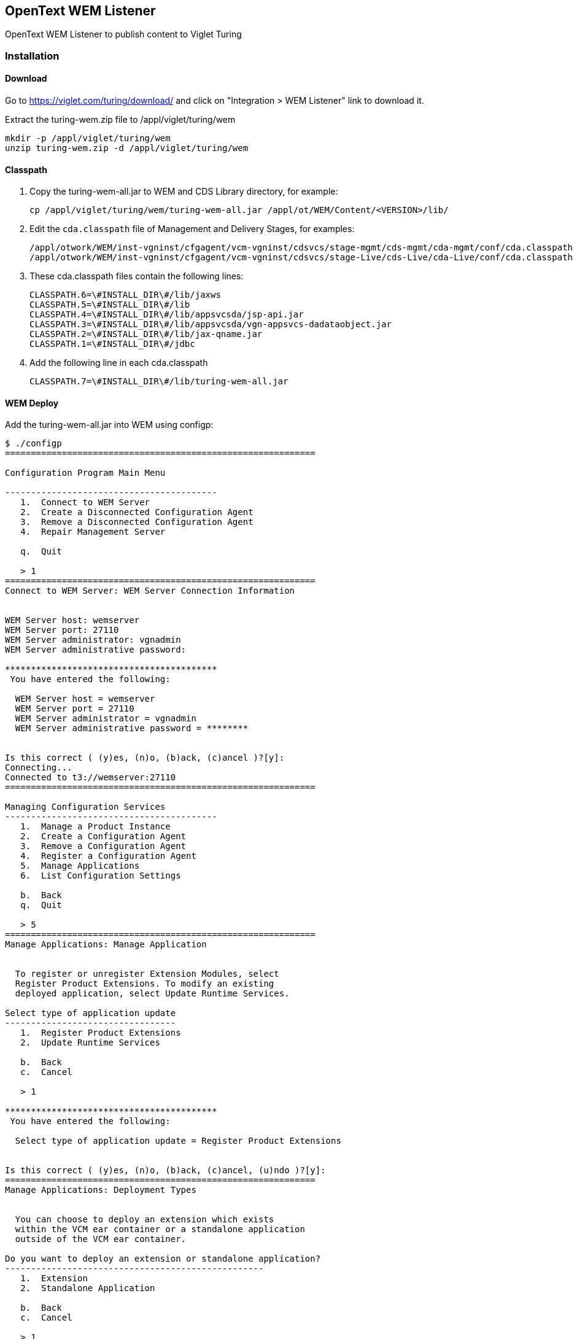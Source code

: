 [[wem]]
== OpenText WEM Listener
OpenText WEM Listener to publish content to Viglet Turing

[[wem-installation]]
=== Installation

[[wem-download]]
==== Download
Go to https://viglet.com/turing/download/ and click on "Integration > WEM Listener" link to download it.

Extract the turing-wem.zip file to /appl/viglet/turing/wem

```shell
mkdir -p /appl/viglet/turing/wem
unzip turing-wem.zip -d /appl/viglet/turing/wem
```

[[wem-classpath]]
==== Classpath
1. Copy the  turing-wem-all.jar to WEM and CDS Library directory, for example:
+
```shell
cp /appl/viglet/turing/wem/turing-wem-all.jar /appl/ot/WEM/Content/<VERSION>/lib/
```
+
2. Edit the `cda.classpath` file of Management and Delivery Stages, for examples:
+
```shell
/appl/otwork/WEM/inst-vgninst/cfgagent/vcm-vgninst/cdsvcs/stage-mgmt/cds-mgmt/cda-mgmt/conf/cda.classpath
/appl/otwork/WEM/inst-vgninst/cfgagent/vcm-vgninst/cdsvcs/stage-Live/cds-Live/cda-Live/conf/cda.classpath
```
+
3. These cda.classpath files contain the following lines:
+
```properties
CLASSPATH.6=\#INSTALL_DIR\#/lib/jaxws
CLASSPATH.5=\#INSTALL_DIR\#/lib
CLASSPATH.4=\#INSTALL_DIR\#/lib/appsvcsda/jsp-api.jar
CLASSPATH.3=\#INSTALL_DIR\#/lib/appsvcsda/vgn-appsvcs-dadataobject.jar
CLASSPATH.2=\#INSTALL_DIR\#/lib/jax-qname.jar
CLASSPATH.1=\#INSTALL_DIR\#/jdbc
```
+
4. Add the following line in each cda.classpath
+
```properties
CLASSPATH.7=\#INSTALL_DIR\#/lib/turing-wem-all.jar
```
+


<<<

[[wem-deploy]]
==== WEM Deploy

Add the turing-wem-all.jar into WEM using configp:

....
$ ./configp
============================================================

Configuration Program Main Menu

-----------------------------------------
   1.  Connect to WEM Server
   2.  Create a Disconnected Configuration Agent
   3.  Remove a Disconnected Configuration Agent
   4.  Repair Management Server

   q.  Quit

   > 1
============================================================
Connect to WEM Server: WEM Server Connection Information


WEM Server host: wemserver
WEM Server port: 27110
WEM Server administrator: vgnadmin
WEM Server administrative password:

*****************************************
 You have entered the following:

  WEM Server host = wemserver
  WEM Server port = 27110
  WEM Server administrator = vgnadmin
  WEM Server administrative password = ********


Is this correct ( (y)es, (n)o, (b)ack, (c)ancel )?[y]:
Connecting...
Connected to t3://wemserver:27110
============================================================

Managing Configuration Services
-----------------------------------------
   1.  Manage a Product Instance
   2.  Create a Configuration Agent
   3.  Remove a Configuration Agent
   4.  Register a Configuration Agent
   5.  Manage Applications
   6.  List Configuration Settings

   b.  Back
   q.  Quit

   > 5
============================================================
Manage Applications: Manage Application


  To register or unregister Extension Modules, select
  Register Product Extensions. To modify an existing
  deployed application, select Update Runtime Services.

Select type of application update
---------------------------------
   1.  Register Product Extensions
   2.  Update Runtime Services

   b.  Back
   c.  Cancel

   > 1

*****************************************
 You have entered the following:

  Select type of application update = Register Product Extensions


Is this correct ( (y)es, (n)o, (b)ack, (c)ancel, (u)ndo )?[y]:
============================================================
Manage Applications: Deployment Types


  You can choose to deploy an extension which exists
  within the VCM ear container or a standalone application
  outside of the VCM ear container.

Do you want to deploy an extension or standalone application?
--------------------------------------------------
   1.  Extension
   2.  Standalone Application

   b.  Back
   c.  Cancel

   > 1

*****************************************
 You have entered the following:

  Do you want to deploy an extension or standalone application? = Extension


Is this correct ( (y)es, (n)o, (b)ack, (c)ancel, (u)ndo )?[y]:
============================================================
Manage Applications: Deployment Actions


Register Extension Type
-----------------------
   1.  JAR Extension Module
   2.  WAR Extension Module
   3.  Multiple Extension Modules - can include both JAR and WAR files

   b.  Back
   c.  Cancel

   > 1
Deployment Action
-----------------
   1.  Deploy Extension
   2.  Undeploy Extension

   b.  Back
   c.  Cancel

   > 1

*****************************************
 You have entered the following:

  Register Extension Type = jarext (JAR Extension Module)
  Deployment Action = Deploy Extension


Is this correct ( (y)es, (n)o, (b)ack, (c)ancel, (u)ndo )?[y]:
============================================================
Manage Applications: Extension JAR Path


  Enter the path to the archive file containing the
  extension. This file is registered with the repository
  and deployed to the application server.

  Important!! Deployment of an extension could take
  up to 15 mins.

JAR Path (example: C:\vign_extn.jar): /appl/viglet/turing/wem/turing-wem-all.jar

*****************************************
 You have entered the following:

  JAR Path (example: C:\vign_extn.jar) = /appl/viglet/turing/wem/turing-wem-all.jar


Is this correct ( (y)es, (n)o, (b)ack, (c)ancel, (u)ndo )?[y]: y
============================================================
Manage Applications: Confirm Configuration


  Are you ready to perform this action?



Continue? ( (y)es, (n)o, (b)ack, (c)ancel )? [y]: y

Confirm Configuration:

  All the information has been collected. Would you
  like to commit the configuration? (y/n) [y]: y

Step 1 of 3: Validating Input ...
Step 2 of 3: Check Configuration Status ...
Step 3 of 3: Updating Application ...

Success:

The configuration wizard completed successfully.

....



<<<

[[wem-resource]]
==== Resource
Access the Configuration Console (http://wem_host:wem_port/configconsole) and add the VigletTuring Generic Resource in each Delivery Stage that will index to Turing Semantic Navigation.

For example: 

1. Click on right-button on `Configuration Console > Content > Delivery Services > Content Delivery Stage - Live > Resources`, select Add Resource
2. In Resource Type, select "Generic Resource" and click Next
3. In Resource Name, type: `VigletTuring` and click Next
4. In Generic Resource Type, select "Other(Any stage-specific resource subtype information)" and click Next
5. In Resource Subtype, type: `Properties` and click Next
6. In Resource Information > Non-Encrypted Data type: `fill later` and Encrypted Data leaves blank and click Next
7. In Confirm Configuration click Finish.
8. Edit "Configuration Console > Content > Delivery Services > Content Delivery Stage - Production > Resources > Resource Type - Generic > Resource - VigletTuring > Generic Resource > DATA" and replace "fill later" for:
```properties
turing.url=http://localhost:2700
turing.mappingsxml=/appl/viglet/turing/wem/conf/CTD-Turing-Mappings.xml
turing.login=admin
turing.password=admin
turing.provider.name="WEM"

dps.config.association.priority=SampleSite
dps.config.filesource.path=/opentext/otwork/WEM/inst-vgninst/file_source

dps.site.default.urlprefix=http://mywemsite.example.com
dps.site.default.contextname=sites
dps.site.default.sn.site=Sample
dps.site.default.sn.locale=en_US
dps.site.default.en.sn.site=SampleEN

dps.site.Intranet.urlprefix=http://intranet.example.com
dps.site.Intranet.contextname=sites
dps.site.Intranet.sn.site=Intra
dps.site.Intranet.sn.locale=en_US
dps.site.Intranet.it_IT.sn.locale=it
dps.site.Intranet.es.sn.site=IntraES

```

<<<
Where

.VigletTuring Generic Resource Properties
[%header,cols=3*] 
|===
| Parameter | Required | Description
| turing.url | yes | Turing URL.
| turing.mappingsxml | yes | XML File.
| turing.login | yes | Turing Login.
| turing.password | yes | Turing Password.
| turing.provider.name | yes | Provider Identifier that will be send to Turing during the indexing.
| dps.config.association.priority | no | If the content is associated with more than one site, you can define which site will be chosen to avoid conflict.
| dps.config.filesource.path | yes |Used when processing a file using `com.viglet.turing.wem.ext.TurStaticFile`, in order to locate the file in the file sytem.
| dps.site.default.urlprefix | no | Prefix will be used to create URL of content in Search.
| dps.site.default.contextname | no | Context Name of DPS.
| dps.site.default.sn.site | yes | Name of site on Turing Semantic Navigation, that will be used to index the WEM Content.
| dps.site.default.sn.locale | no | If the content has no locale attribute, you can specify a default Semantic Navigation Site that will be indexed.
| dps.site.default.<locale>.sn.site | no | If the content has locale attribute, you can specify a different Semantic Navigation Site that will be indexed.
| dps.site.<site>.urlprefix | no | Prefix will be used to create URL of content in Search for specific site.
| dps.site.<site>.contextname | no | Context Name of DPS for specific site.
| dps.site.<site>.sn.site | no | Name of site on Turing Semantic Navigation for specific site, that will be used to index the WEM Content.
| dps.site.<site>.sn.locale | no | If the content for specific site has no locale attribute, you can specify a default Semantic Navigation Site that will be indexed.
| dps.site.<site>.<locale>.sn.locale | no | If the content of a specific site has a locale attribute, you can change the current locale to a new one that will be indexed.
| dps.site.<site>.<locale>.sn.site | no | If the content for specific site has locale attribute, you can specify a different Semantic Navigation Site that will be indexed.
|===

NOTE: Repeat this procedure in other Management and Delivery Stages that will use Turing Semantic Navigation

IMPORTANT: The Listener uses URL Scheme from Site to generate Content URL.

<<<

[[wem-events]]
==== Events
Access the Configuration Console (http://wem_host:wem_port/configconsole) and add the EventListener in each Delivery Stage that will index to Turing Semantic Navigation.

Configure the Event listeners.

1. Register the required listeners to the events as specified below:
** `Configuration Console > Content > Delivery Services > Content Delivery Stage - Live > Content Delivery Services - Live > Application Services > Events > Deployment.ManagedObjectCreate`
+
....
com.viglet.turing.wem.listener.DeploymentEventListener
....

+
** `Configuration Console > Content > Delivery Services > Content Delivery Stage - Live > Content Delivery Services - Live > Application Services > Events > Deployment.ManagedObjectUpdate`
+
....
com.viglet.turing.wem.listener.DeploymentEventListener
....
+
**	`Configuration Console > Content > Delivery Services > Content Delivery Stage - Live > Content Delivery Services - Live > Application Services > Events > PrePersistence.Delete`
+
....
com.viglet.turing.wem.listener.PrePersistenceEventListener
....
NOTE: Be sure to copy any existing listeners from the current run value and append the new listener to    the end of the list during registration. If needed, see section 6 of the Management Console Extensibility SDK guide for more information on registering event listeners.
+
2. Commit the configuration changes and restart the DA

[[wem-command-line]]
==== Command Line

Copy `/appl/viglet/turing/wem/command-line/<WEM_VERSION>/turing-wem` to `<WEM_DIR>/bin`, it works a lot like `vgncontentindex` command line.

[%header,cols=5*] 
|===
| Parameter | Alternative Parameter | Required | Default | Description
| --all | -a | No | false | Index all instances of all content types and object types.
| --content-type | -c | No | - | The XML name of the content type or object type whose instances are to be indexed.
| --debug | - | No |- | Change the log level to debug
| --guids | -g | No |- | The path to a file containing the GUID(s) of content instances or static files to be indexed.
| --help | - | No | - |  Print usage instructions
| --host | -h | Yes | - | The host on which Content Management server is installed.
| --page-size | -z | No | 500 | The page size. After processing a page the processed count is written to an offset file. This helps the indexer to resume from that page even after failure.
| --password | -p | No | - | The password for the user name.
| --siteName | -s | Yes | Sample | WEM site name.
| --username | -u | Yes | - | A username to log in to the Content Management Server.
| --working-dir | -w | Yes | - | The working directory where the vgncfg.properties file is located.
|===

IMPORTANT: The ~/OpenText/turing-wem.log is always created during command line execution.

<<<

[[wem-configuration-mapping]]
=== Mapping

Create a /appl/viglet/turing/wem/conf/CTD-Turing-Mappings.xml file with the following lines:

```xml
<?xml version="1.0" encoding="UTF-8"?>
<mappingDefinitions>
    <common-index-attrs>
        <srcAttr className="com.viglet.turing.wem.ext.TurCTDName" mandatory="true">
            <tag>type</tag>
        </srcAttr>
        <srcAttr className="com.viglet.turing.wem.ext.TurWEMPublicationDate" mandatory="true">
            <tag>publication_date</tag>
        </srcAttr>
        <srcAttr className="com.viglet.turing.wem.ext.TurWEMModificationDate" mandatory="true">
            <tag>modification_date</tag>
        </srcAttr>
        <srcAttr className="com.viglet.turing.wem.ext.TurSiteName" mandatory="true">
            <tag>site</tag>
        </srcAttr>
        <srcAttr className="com.viglet.turing.wem.ext.HTML2Text">
            <tag>text</tag>
        </srcAttr>
        <srcAttr className="com.viglet.turing.wem.ext.HTML2Text">
            <tag>abstract</tag>
        </srcAttr>
        <srcAttr className="com.viglet.turing.wem.ext.DPSUrl" mandatory="true">
            <tag>url</tag>
        </srcAttr>
    </common-index-attrs>
    <mappingDefinition contentType="INNOVATE_PRESS_RELEASE">
        <index-attrs>
            <srcAttr xmlName="title">
                <tag>title</tag>
            </srcAttr>
            <srcAttr xmlName="teaser">
                <tag>abstract</tag>
            </srcAttr>
            <srcAttr xmlName="body">
                <tag>text</tag>
            </srcAttr>
            <srcAttr textValue="foo bar">
                <tag>text</tag>
            </srcAttr>
            <srcAttr xmlName="image" className="com.viglet.turing.wem.ext.TurStaticFile">
                <tag>text</tag>
            </srcAttr>
        </index-attrs>
    </mappingDefinition>
</mappingDefinitions>
```
NOTE: There should be a srcAttr element for each content type field to be indexed by Turing AI.  The xmlName attribute should contain the XML Name of the relevant field.

<<<

[[wem-xml-elements]]
=== CTD-Turing-Mappings.xml Elements
The following sections describe the delements defined in the CTD-Turing-Mappings.xml file under the root element `<mappingDefinitions>`:

[[wem-xml-elements-common-index-attrs]]
==== common-index-attrs

.srcAttr (common-index-attrs) Element Definition
[%header,cols=2*] 
|===
| Element | Description 
| srcAttr | List of tags (turing fields) that can be used by CTDs in mappingDefinition.   
|===

.srcAttr (common-index-attrs) Attributes
[%header,cols=4*] 
|===
| Attribute | Required/ Optional | Default Value | Description
| mandatory | Optional | "false" | If "true", it means the tag will always be inserted in all CTDS.
| classname | Required | - | Custom class to process the field value. Implicitly define this custom class to process the field value className in mappingDefinition srcAttr when the same tag is used.
|===

<<<

[[wem-xml-elements-mapping-definition]]
==== mappingDefinition

.mappingDefinition Element Definition
[%header,cols=2*] 
|===
| Element | Description
| mappingDefinition | CTD Mapping.
|===

.mappingDefinition Attribute
[%header,cols=4*] 
|===
| Attribute | Required/ Optional | Default Value | Description
| contentType | Required | - | Content Type XML Name.
|===

.index-attrs Element Definition
[%header,cols=2*] 
|===
| Element | Description
| index-attrs | List of Content Type Field
|===

.srcAttr (mappingDefinition) Element Definitiion
[%header,cols=2*] 
|===
| Element | Description
| srcAttr | Content Type Field to be indexed by Turing AI.  
|===

.srcAttr (mappingDefinition) Attributes
[%header,cols=4*] 
|===
| Attribute | Required/ Optional | Default Value | Description
| xmlName | Required (if className or textValue is missing) | - | Content Type Field XML Name.
| relation | Required (if xmlName is missing) | - | Content Type Relation XML Name.
| uniqueValues | Optional | "false" | A List return unique values.
| valueType | Optional | - | If "html" then convert HTML to Text.
| classname | Required (if xmlName or textValue is missing) | - | Custom class to process the field value.
| textValue | Required (if xmlName or classname is missing) | - | returns a text for the tag (Turing field)
|===

.tag Element Definition
[%header,cols=2*] 
|===
| Element | Element Description
| tag | Turing AI Semantic Navigation Field
|===

<<<

[[wem-xml-extensions]]
=== Extensions

There are ready-made extensions to be used when indexing WEM content through the Turing Listener.

.Extensions 
[%header,cols=2*] 
|===
| Plugin | Description
| com.viglet.turing.wem.ext.TurCTDName | Content Type Name.
| com.viglet.turing.wem.ext.TurWEMPublicationDate | Publication Date of Content Instance, if not exist use Modification Date.
| com.viglet.turing.wem.ext.TurWEMModificationDate | Modification Date of Content Instance.
| com.viglet.turing.wem.ext.TurSiteName | Site name associated.
| com.viglet.turing.wem.ext.TurHTML2Text | Convert HTML to Text.
| com.viglet.turing.wem.ext.TurDPSUrl | DPS URL based on URL Scheme.
| com.viglet.turing.wem.ext.TurSpotlightExtraFields | Extract attributes of Spotlight Content Instance.
| com.viglet.turing.wem.ext.TurChannelDescription | Channel Description.
| com.viglet.turing.wem.ext.TurChannelPageName | Name of Channel Page.
| com.viglet.turing.wem.ext.TurChannelPageUrl | URL of Channel Page.
| com.viglet.turing.wem.ext.TurChannelPath | Channel Path.
| com.viglet.turing.wem.ext.TurParentChannel | Parent Channel of Content Instance.
| com.viglet.turing.wem.ext.TurStaticFile | Get WEM ID from defined attribute and convert to file://<path_of_file>, using the `dps.config.filesource.path` properties of `VigletTuring Resource`. This extension modifies the listener workflow, as it adds the files of this content instance to the zip file along with export.json and sends it to the Turing AI, which will process these files and add the content in the attributes of export.json, before its indexing.
|===

[[wem-spotlight]]
=== Spotlight

The Turing AI Semantic Navigation Site allows you to create spotlights that will be highlighted in the search, based on the registered terms.
There are two types of Spotlight:

* Managed - Manipulated on the Turing AI console.
* Unmanaged - Created externally and not manipulated in the Turing AI console.

In this case, it is possible to create Unmanaged Spotlights using WEM, creating a CTD and whenever handled Content Instances of this CTD, the WEM Listener will send this Content and the Turing AI will treat this content with a different flow, which will allow creating new Unmanaged Spotlight.
For this, you need to import the Spotlight CTD into WEM using the following command line, for example:

```shell
$ ./vgnimport -h localhost:27110 -u vgnadmin -p vgnadmin -f /appl/viglet/turing/wem/imports/turing-ctd.zip -l /appl/viglet/turing/wem/imports/turing-ctd.log
```
In /appl/viglet/turing/wem/conf/CTD-Turing-Mappings.xml file you need to add the following lines:

```xml
<mappingDefinition contentType="TUR_SPOTLIGHT">
    <index-attrs>
        <srcAttr xmlName="NAME-TUR-SPOTLIGHT">
            <tag>name</tag>
        </srcAttr>
        <srcAttr xmlName="TERMS-TUR-SPOTLIGHT">
            <tag>terms</tag>
        </srcAttr>
        <srcAttr relation="WEMSYS-TUR-SPOTLIGHT-CONTENT" className="com.viglet.turing.wem.ext.TurSpotlightExtraFields">
            <tag>content</tag>
        </srcAttr>
    </index-attrs>
</mappingDefinition>
```

IMPORTANT: Need to configure Turing Listener in WEM as described in this documentation.

